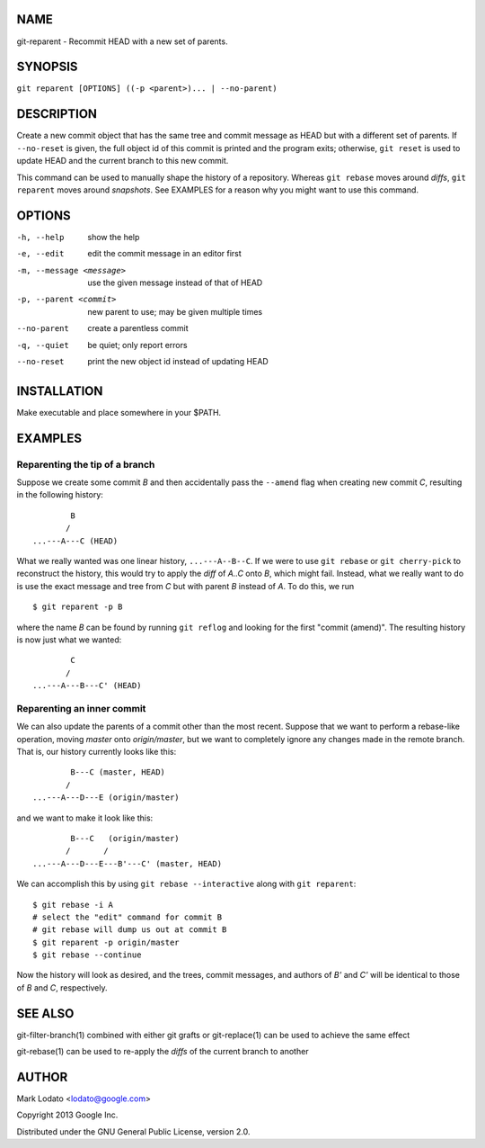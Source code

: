 
NAME
====

git-reparent - Recommit HEAD with a new set of parents.


SYNOPSIS
========

``git reparent [OPTIONS] ((-p <parent>)... | --no-parent)``


DESCRIPTION
===========

Create a new commit object that has the same tree and commit message as HEAD
but with a different set of parents.  If ``--no-reset`` is given, the full
object id of this commit is printed and the program exits; otherwise, ``git
reset`` is used to update HEAD and the current branch to this new commit.

This command can be used to manually shape the history of a repository.
Whereas ``git rebase`` moves around *diffs*, ``git reparent`` moves around
*snapshots*.  See EXAMPLES for a reason why you might want to use this
command.


OPTIONS
=======

-h, --help                show the help
-e, --edit                edit the commit message in an editor first
-m, --message <message>   use the given message instead of that of HEAD
-p, --parent <commit>     new parent to use; may be given multiple times
--no-parent               create a parentless commit
-q, --quiet               be quiet; only report errors
--no-reset                print the new object id instead of updating HEAD


INSTALLATION
============

Make executable and place somewhere in your $PATH.


EXAMPLES
========

Reparenting the tip of a branch
-------------------------------

Suppose we create some commit *B* and then accidentally pass the ``--amend``
flag when creating new commit *C*, resulting in the following history::

                B
               /
        ...---A---C (HEAD)

What we really wanted was one linear history, ``...---A--B--C``.  If we
were to use ``git rebase`` or ``git cherry-pick`` to reconstruct the history,
this would try to apply the *diff* of *A..C* onto *B*, which might fail.
Instead, what we really want to do is use the exact message and tree from *C*
but with parent *B* instead of *A*.  To do this, we run ::

        $ git reparent -p B

where the name *B* can be found by running ``git reflog`` and looking for the
first "commit (amend)".  The resulting history is now just what we wanted::

                C
               /
        ...---A---B---C' (HEAD)


Reparenting an inner commit
---------------------------

We can also update the parents of a commit other than the most recent.
Suppose that we want to perform a rebase-like operation, moving *master* onto
*origin/master*, but we want to completely ignore any changes made in the
remote branch.  That is, our history currently looks like this::

                B---C (master, HEAD)
               /
        ...---A---D---E (origin/master)

and we want to make it look like this::

                B---C   (origin/master)
               /       /
        ...---A---D---E---B'---C' (master, HEAD)

We can accomplish this by using ``git rebase --interactive`` along with ``git
reparent``::

        $ git rebase -i A
        # select the "edit" command for commit B
        # git rebase will dump us out at commit B
        $ git reparent -p origin/master
        $ git rebase --continue

Now the history will look as desired, and the trees, commit messages, and
authors of *B'* and *C'* will be identical to those of *B* and *C*,
respectively.


SEE ALSO
========

git-filter-branch(1) combined with either git grafts or git-replace(1) can be
used to achieve the same effect

git-rebase(1) can be used to re-apply the *diffs* of the current branch to
another


AUTHOR
======

Mark Lodato <lodato@google.com>

Copyright 2013 Google Inc.

Distributed under the GNU General Public License, version 2.0.
